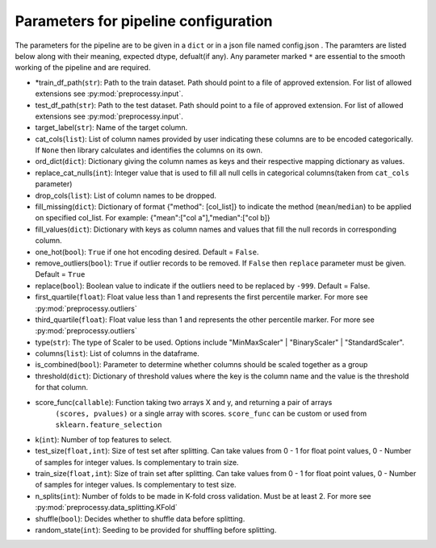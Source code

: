 
Parameters for pipeline configuration
=====================================

The parameters for the pipeline are to be given in a ``dict`` or in a json file named config.json .
The paramters are listed below along with their meaning, expected dtype, defualt(if any).
Any parameter marked ``*`` are essential to the smooth working of the pipeline and are required.

- \*train_df_path(``str``): Path to the train dataset. Path should point to a file of approved extension. For list of allowed extensions see :py:mod:`preprocessy.input`.

- test_df_path(``str``): Path to the test dataset. Path should point to a file of approved extension. For list of allowed extensions see :py:mod:`preprocessy.input`.

- target_label(``str``): Name of the target column.

- cat_cols(``list``): List of column names provided by user indicating these columns are to be encoded categorically. If ``None`` then library calculates and identifies the columns on its own.

- ord_dict(``dict``): Dictionary giving the column names as keys and their respective mapping dictionary as values.

- replace_cat_nulls(``int``): Integer value that is used to fill all null cells in categorical columns(taken from ``cat_cols`` parameter)

- drop_cols(``list``): List of column names to be dropped.

- fill_missing(``dict``): Dictionary of format {"method": [col_list]} to indicate the method (``mean``/``median``) to be applied on specified col_list. For example: {"mean":["col a"],"median":["col b]}

- fill_values(``dict``): Dictionary with keys as column names and values that fill the null records in corresponding column.

- one_hot(``bool``): ``True`` if one hot encoding desired. Default = ``False``.

- remove_outliers(``bool``): ``True`` if outlier records to be removed. If ``False`` then ``replace`` parameter must be given. Default = ``True``

- replace(``bool``): Boolean value to indicate if the outliers need to be replaced by ``-999``. Default = False.

- first_quartile(``float``): Float value less than 1 and represents the first percentile marker. For more see :py:mod:`preprocessy.outliers`

- third_quartile(``float``): Float value less than 1 and represents the other percentile marker. For more see :py:mod:`preprocessy.outliers`

- type(``str``): The type of Scaler to be used. Options include "MinMaxScaler" | "BinaryScaler" | "StandardScaler".

- columns(``list``): List of columns in the dataframe.

- is_combined(``bool``): Parameter to determine whether columns should be scaled together as a group

- threshold(``dict``): Dictionary of threshold values where the key is the column name and the value is the threshold for that column.

- score_func(``callable``): Function taking two arrays X and y, and returning a pair of arrays
                     ``(scores, pvalues)`` or a single array with scores. ``score_func`` can be custom
                     or used from ``sklearn.feature_selection``

- k(``int``): Number of top features to select.

- test_size(``float,int``): Size of test set after splitting. Can take values from 0 - 1 for float point values, 0 - Number of samples for integer values. Is complementary to train size.

- train_size(``float,int``): Size of train set after splitting. Can take values from 0 - 1 for float point values, 0 - Number of samples for integer values. Is complementary to test size.

- n_splits(``int``): Number of folds to be made in K-fold cross validation. Must be at least 2. For more see :py:mod:`preprocessy.data_splitting.KFold`

- shuffle(``bool``): Decides whether to shuffle data before splitting.

- random_state(``int``): Seeding to be provided for shuffling before splitting.
